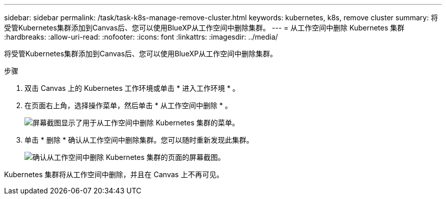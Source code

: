 ---
sidebar: sidebar 
permalink: /task/task-k8s-manage-remove-cluster.html 
keywords: kubernetes, k8s, remove cluster 
summary: 将受管Kubernetes集群添加到Canvas后、您可以使用BlueXP从工作空间中删除集群。 
---
= 从工作空间中删除 Kubernetes 集群
:hardbreaks:
:allow-uri-read: 
:nofooter: 
:icons: font
:linkattrs: 
:imagesdir: ../media/


[role="lead"]
将受管Kubernetes集群添加到Canvas后、您可以使用BlueXP从工作空间中删除集群。

.步骤
. 双击 Canvas 上的 Kubernetes 工作环境或单击 * 进入工作环境 * 。
. 在页面右上角，选择操作菜单，然后单击 * 从工作空间中删除 * 。
+
image:screenshot-k8s-remove-cluster.png["屏幕截图显示了用于从工作空间中删除 Kubernetes 集群的菜单。"]

. 单击 * 删除 * 确认从工作空间中删除集群。您可以随时重新发现此集群。
+
image:screenshot-k8s-confirm-remove-cluster.png["确认从工作空间中删除 Kubernetes 集群的页面的屏幕截图。"]



Kubernetes 集群将从工作空间中删除，并且在 Canvas 上不再可见。
